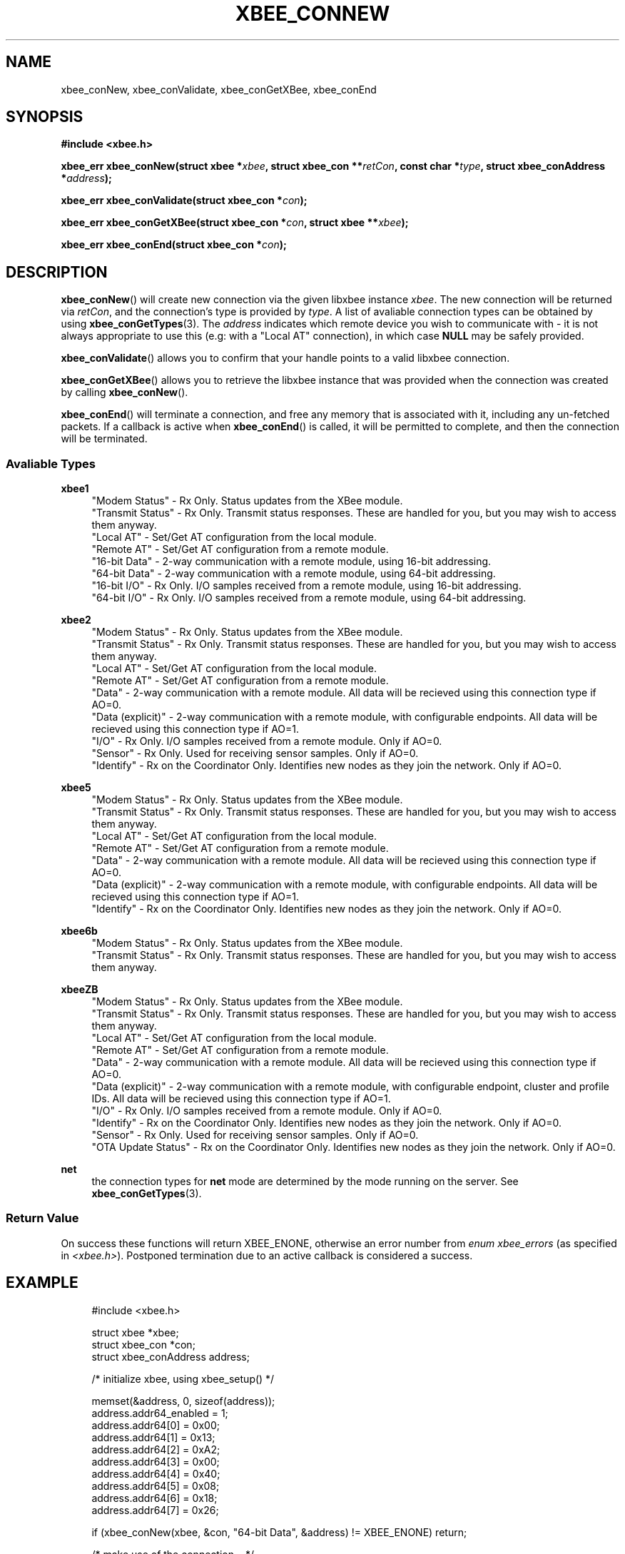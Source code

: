 .\" libxbee - a C library to aid the use of Digi's XBee wireless modules
.\"           running in API mode.
.\" 
.\" Copyright (C) 2009 onwards  Attie Grande (attie@attie.co.uk)
.\" 
.\" libxbee is free software: you can redistribute it and/or modify it
.\" under the terms of the GNU Lesser General Public License as published by
.\" the Free Software Foundation, either version 3 of the License, or
.\" (at your option) any later version.
.\" 
.\" libxbee is distributed in the hope that it will be useful,
.\" but WITHOUT ANY WARRANTY; without even the implied warranty of
.\" MERCHANTABILITY or FITNESS FOR A PARTICULAR PURPOSE. See the
.\" GNU Lesser General Public License for more details.
.\" 
.\" You should have received a copy of the GNU Lesser General Public License
.\" along with this program. If not, see <http://www.gnu.org/licenses/>.
.TH XBEE_CONNEW 3  02-Mar-2012 "GNU" "Linux Programmer's Manual"
.SH NAME
xbee_conNew, xbee_conValidate, xbee_conGetXBee, xbee_conEnd
.SH SYNOPSIS
.B #include <xbee.h>
.sp
.BI "xbee_err xbee_conNew(struct xbee *" xbee ", struct xbee_con **" retCon ", const char *" type ", struct xbee_conAddress *" address ");"
.sp
.BI "xbee_err xbee_conValidate(struct xbee_con *" con ");"
.sp
.BI "xbee_err xbee_conGetXBee(struct xbee_con *" con ", struct xbee **" xbee ");"
.sp
.BI "xbee_err xbee_conEnd(struct xbee_con *" con ");"
.ad b
.SH DESCRIPTION
.sp
.BR xbee_conNew ()
will create new connection via the given libxbee instance
.IR xbee .
The new connection will be returned via
.IR retCon ,
and the connection's type is provided by
.IR type .
A list of avaliable connection types can be obtained by using
.BR xbee_conGetTypes (3).
The
.I address
indicates which remote device you wish to communicate with - it is not always appropriate to use this (e.g: with a "Local AT" connection), in which case
.B NULL
may be safely provided.
.sp
.BR xbee_conValidate ()
allows you to confirm that your handle points to a valid libxbee connection.
.sp
.BR xbee_conGetXBee ()
allows you to retrieve the libxbee instance that was provided when the connection was created by calling
.BR xbee_conNew ().
.sp
.BR xbee_conEnd ()
will terminate a connection, and free any memory that is associated with it, including any un-fetched packets.
If a callback is active when
.BR xbee_conEnd ()
is called, it will be permitted to complete, and then the connection will be terminated.
.SS Avaliable Types
.B xbee1
.in +4n
"Modem Status"
- Rx Only. Status updates from the XBee module.
.sp 0
"Transmit Status"
- Rx Only. Transmit status responses. These are handled for you, but you may wish to access them anyway.
.sp 0
"Local AT"
- Set/Get AT configuration from the local module.
.sp 0
"Remote AT"
- Set/Get AT configuration from a remote module.
.sp 0
"16-bit Data"
- 2-way communication with a remote module, using 16-bit addressing.
.sp 0
"64-bit Data"
- 2-way communication with a remote module, using 64-bit addressing.
.sp 0
"16-bit I/O"
- Rx Only. I/O samples received from a remote module, using 16-bit addressing.
.sp 0
"64-bit I/O"
- Rx Only. I/O samples received from a remote module, using 64-bit addressing.
.fi
.in
.sp
.B xbee2
.in +4n
"Modem Status"
- Rx Only. Status updates from the XBee module.
.sp 0
"Transmit Status"
- Rx Only. Transmit status responses. These are handled for you, but you may wish to access them anyway.
.sp 0
"Local AT"
- Set/Get AT configuration from the local module.
.sp 0
"Remote AT"
- Set/Get AT configuration from a remote module.
.sp 0
"Data"
- 2-way communication with a remote module. All data will be recieved using this connection type if AO=0.
.sp 0
"Data (explicit)"
- 2-way communication with a remote module, with configurable endpoints. All data will be recieved using this connection type if AO=1.
.sp 0
"I/O"
- Rx Only. I/O samples received from a remote module. Only if AO=0.
.sp 0
"Sensor"
- Rx Only. Used for receiving sensor samples. Only if AO=0.
.sp 0
"Identify"
- Rx on the Coordinator Only. Identifies new nodes as they join the network. Only if AO=0.
.fi
.in
.sp
.B xbee5
.in +4n
"Modem Status"
- Rx Only. Status updates from the XBee module.
.sp 0
"Transmit Status"
- Rx Only. Transmit status responses. These are handled for you, but you may wish to access them anyway.
.sp 0
"Local AT"
- Set/Get AT configuration from the local module.
.sp 0
"Remote AT"
- Set/Get AT configuration from a remote module.
.sp 0
"Data"
- 2-way communication with a remote module. All data will be recieved using this connection type if AO=0.
.sp 0
"Data (explicit)"
- 2-way communication with a remote module, with configurable endpoints. All data will be recieved using this connection type if AO=1.
.sp 0
"Identify"
- Rx on the Coordinator Only. Identifies new nodes as they join the network. Only if AO=0.
.fi
.in
.sp
.B xbee6b
.in +4n
"Modem Status"
- Rx Only. Status updates from the XBee module.
.sp 0
"Transmit Status"
- Rx Only. Transmit status responses. These are handled for you, but you may wish to access them anyway.
.fi
.in
.sp
.B xbeeZB
.in +4n
"Modem Status"
- Rx Only. Status updates from the XBee module.
.sp 0
"Transmit Status"
- Rx Only. Transmit status responses. These are handled for you, but you may wish to access them anyway.
.sp 0
"Local AT"
- Set/Get AT configuration from the local module.
.sp 0
"Remote AT"
- Set/Get AT configuration from a remote module.
.sp 0
"Data"
- 2-way communication with a remote module. All data will be recieved using this connection type if AO=0.
.sp 0
"Data (explicit)"
- 2-way communication with a remote module, with configurable endpoint, cluster and profile IDs. All data will be recieved using this connection type if AO=1.
.sp 0
"I/O"
- Rx Only. I/O samples received from a remote module. Only if AO=0.
.sp 0
"Identify"
- Rx on the Coordinator Only. Identifies new nodes as they join the network. Only if AO=0.
.sp 0
"Sensor"
- Rx Only. Used for receiving sensor samples. Only if AO=0.
.sp 0
"OTA Update Status"
- Rx on the Coordinator Only. Identifies new nodes as they join the network. Only if AO=0.
.fi
.in
.sp
.B net
.in +4n
the connection types for
.B net
mode are determined by the mode running on the server. See
.BR xbee_conGetTypes (3).
.SS Return Value
On success these functions will return XBEE_ENONE, otherwise an error number from
.IR "enum xbee_errors" " (as specified in " <xbee.h> ).
Postponed termination due to an active callback is considered a success.
.SH EXAMPLE
.in +4n
.nf
#include <xbee.h>

struct xbee *xbee;
struct xbee_con *con;
struct xbee_conAddress address;

/* initialize xbee, using xbee_setup() */

memset(&address, 0, sizeof(address));
address.addr64_enabled = 1;
address.addr64[0] = 0x00;
address.addr64[1] = 0x13;
address.addr64[2] = 0xA2;
address.addr64[3] = 0x00;
address.addr64[4] = 0x40;
address.addr64[5] = 0x08;
address.addr64[6] = 0x18;
address.addr64[7] = 0x26;

if (xbee_conNew(xbee, &con, "64-bit Data", &address) != XBEE_ENONE) return;

/* make use of the connection... */

if (xbee_conEnd(con) != XBEE_ENONE) return;
.fi
.in
.SH AUTHOR
Attie Grande <attie@attie.co.uk> 
.SH "SEE ALSO"
.BR libxbee (3),
.BR xbee_setup (3),
.BR xbee_conGetTypes (3),
.BR xbee_conTx (3),
.BR xbee_conRx (3),
.BR xbee_conSleepGet (3),
.BR xbee_conDataGet (3),
.BR xbee_conInfoGet (3),
.BR xbee_conCallbackGet (3),
.BR xbee_conSettings (3)
